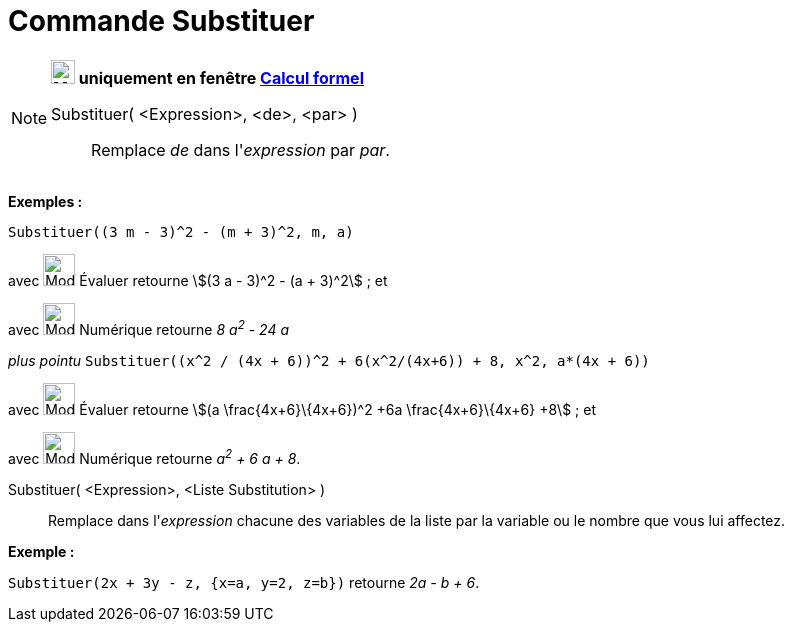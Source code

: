 = Commande Substituer
:page-en: commands/Substitute
ifdef::env-github[:imagesdir: /fr/modules/ROOT/assets/images]

[NOTE]
====

*image:24px-Menu_view_cas.svg.png[Menu view cas.svg,width=24,height=24] uniquement en fenêtre
xref:/Calcul_formel.adoc[Calcul formel]*

Substituer( <Expression>, <de>, <par> )::
  Remplace _de_ dans l'_expression_ par _par_.

[EXAMPLE]
====

*Exemples :*

`++Substituer((3 m - 3)^2 - (m + 3)^2, m, a)++`

avec image:32px-Mode_evaluate.svg.png[Mode evaluate.svg,width=32,height=32] Évaluer retourne stem:[(3 a - 3)^2 - (a +
3)^2] ; et

avec image:32px-Mode_numeric.svg.png[Mode numeric.svg,width=32,height=32] Numérique retourne _8 a^2^ - 24 a_

_plus pointu_ `++Substituer((x^2 / (4x + 6))^2 + 6(x^2/(4x+6)) + 8, x^2, a*(4x + 6))++`

avec image:32px-Mode_evaluate.svg.png[Mode evaluate.svg,width=32,height=32] Évaluer retourne stem:[(a
\frac{4x+6}\{4x+6})^2 +6a \frac{4x+6}\{4x+6} +8] ; et

avec image:32px-Mode_numeric.svg.png[Mode numeric.svg,width=32,height=32] Numérique retourne _a^2^ + 6 a + 8_.

====

Substituer( <Expression>, <Liste Substitution> )::
  Remplace dans l'_expression_ chacune des variables de la liste par la variable ou le nombre que vous lui affectez.

[EXAMPLE]
====

*Exemple :*

`++Substituer(2x + 3y - z, {x=a, y=2, z=b})++` retourne _2a - b + 6_.

====

====
